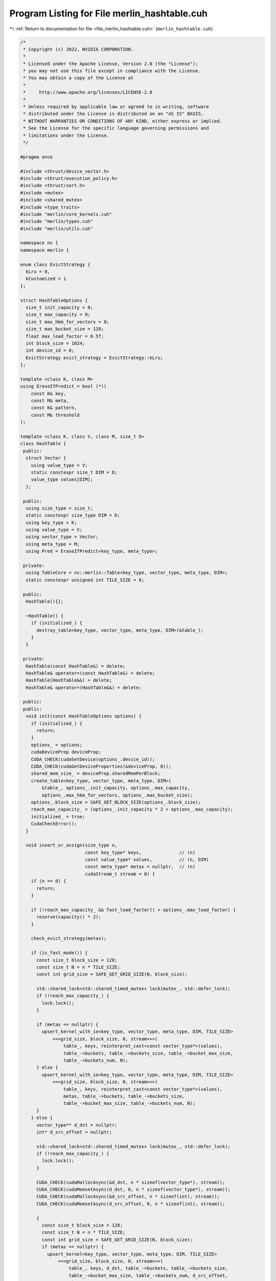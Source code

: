 
.. _program_listing_file_merlin_hashtable.cuh:

Program Listing for File merlin_hashtable.cuh
=============================================

|exhale_lsh| :ref:`Return to documentation for file <file_merlin_hashtable.cuh>` (``merlin_hashtable.cuh``)

.. |exhale_lsh| unicode:: U+021B0 .. UPWARDS ARROW WITH TIP LEFTWARDS

.. code-block:: cpp

   /*
    * Copyright (c) 2022, NVIDIA CORPORATION.
    *
    * Licensed under the Apache License, Version 2.0 (the "License");
    * you may not use this file except in compliance with the License.
    * You may obtain a copy of the License at
    *
    *     http://www.apache.org/licenses/LICENSE-2.0
    *
    * Unless required by applicable law or agreed to in writing, software
    * distributed under the License is distributed on an "AS IS" BASIS,
    * WITHOUT WARRANTIES OR CONDITIONS OF ANY KIND, either express or implied.
    * See the License for the specific language governing permissions and
    * limitations under the License.
    */
   
   #pragma once
   
   #include <thrust/device_vector.h>
   #include <thrust/execution_policy.h>
   #include <thrust/sort.h>
   #include <mutex>
   #include <shared_mutex>
   #include <type_traits>
   #include "merlin/core_kernels.cuh"
   #include "merlin/types.cuh"
   #include "merlin/utils.cuh"
   
   namespace nv {
   namespace merlin {
   
   enum class EvictStrategy {
     kLru = 0,        
     kCustomized = 1  
   };
   
   struct HashTableOptions {
     size_t init_capacity = 0;        
     size_t max_capacity = 0;         
     size_t max_hbm_for_vectors = 0;  
     size_t max_bucket_size = 128;    
     float max_load_factor = 0.5f;    
     int block_size = 1024;           
     int device_id = 0;               
     EvictStrategy evict_strategy = EvictStrategy::kLru;  
   };
   
   template <class K, class M>
   using EraseIfPredict = bool (*)(
       const K& key,       
       const M& meta,      
       const K& pattern,   
       const M& threshold  
   );
   
   template <class K, class V, class M, size_t D>
   class HashTable {
    public:
     struct Vector {
       using value_type = V;
       static constexpr size_t DIM = D;
       value_type values[DIM];
     };
   
    public:
     using size_type = size_t;
     static constexpr size_type DIM = D;
     using key_type = K;
     using value_type = V;
     using vector_type = Vector;
     using meta_type = M;
     using Pred = EraseIfPredict<key_type, meta_type>;
   
    private:
     using TableCore = nv::merlin::Table<key_type, vector_type, meta_type, DIM>;
     static constexpr unsigned int TILE_SIZE = 8;
   
    public:
     HashTable(){};
   
     ~HashTable() {
       if (initialized_) {
         destroy_table<key_type, vector_type, meta_type, DIM>(&table_);
       }
     }
   
    private:
     HashTable(const HashTable&) = delete;
     HashTable& operator=(const HashTable&) = delete;
     HashTable(HashTable&&) = delete;
     HashTable& operator=(HashTable&&) = delete;
   
    public:
    public:
     void init(const HashTableOptions options) {
       if (initialized_) {
         return;
       }
       options_ = options;
       cudaDeviceProp deviceProp;
       CUDA_CHECK(cudaSetDevice(options_.device_id));
       CUDA_CHECK(cudaGetDeviceProperties(&deviceProp, 0));
       shared_mem_size_ = deviceProp.sharedMemPerBlock;
       create_table<key_type, vector_type, meta_type, DIM>(
           &table_, options_.init_capacity, options_.max_capacity,
           options_.max_hbm_for_vectors, options_.max_bucket_size);
       options_.block_size = SAFE_GET_BLOCK_SIZE(options_.block_size);
       reach_max_capacity_ = (options_.init_capacity * 2 > options_.max_capacity);
       initialized_ = true;
       CudaCheckError();
     }
   
     void insert_or_assign(size_type n,
                           const key_type* keys,              // (n)
                           const value_type* values,          // (n, DIM)
                           const meta_type* metas = nullptr,  // (n)
                           cudaStream_t stream = 0) {
       if (n == 0) {
         return;
       }
   
       if (!reach_max_capacity_ && fast_load_factor() > options_.max_load_factor) {
         reserve(capacity() * 2);
       }
   
       check_evict_strategy(metas);
   
       if (is_fast_mode()) {
         const size_t block_size = 128;
         const size_t N = n * TILE_SIZE;
         const int grid_size = SAFE_GET_GRID_SIZE(N, block_size);
   
         std::shared_lock<std::shared_timed_mutex> lock(mutex_, std::defer_lock);
         if (!reach_max_capacity_) {
           lock.lock();
         }
   
         if (metas == nullptr) {
           upsert_kernel_with_io<key_type, vector_type, meta_type, DIM, TILE_SIZE>
               <<<grid_size, block_size, 0, stream>>>(
                   table_, keys, reinterpret_cast<const vector_type*>(values),
                   table_->buckets, table_->buckets_size, table_->bucket_max_size,
                   table_->buckets_num, N);
         } else {
           upsert_kernel_with_io<key_type, vector_type, meta_type, DIM, TILE_SIZE>
               <<<grid_size, block_size, 0, stream>>>(
                   table_, keys, reinterpret_cast<const vector_type*>(values),
                   metas, table_->buckets, table_->buckets_size,
                   table_->bucket_max_size, table_->buckets_num, N);
         }
       } else {
         vector_type** d_dst = nullptr;
         int* d_src_offset = nullptr;
   
         std::shared_lock<std::shared_timed_mutex> lock(mutex_, std::defer_lock);
         if (!reach_max_capacity_) {
           lock.lock();
         }
   
         CUDA_CHECK(cudaMallocAsync(&d_dst, n * sizeof(vector_type*), stream));
         CUDA_CHECK(cudaMemsetAsync(d_dst, 0, n * sizeof(vector_type*), stream));
         CUDA_CHECK(cudaMallocAsync(&d_src_offset, n * sizeof(int), stream));
         CUDA_CHECK(cudaMemsetAsync(d_src_offset, 0, n * sizeof(int), stream));
   
         {
           const size_t block_size = 128;
           const size_t N = n * TILE_SIZE;
           const int grid_size = SAFE_GET_GRID_SIZE(N, block_size);
           if (metas == nullptr) {
             upsert_kernel<key_type, vector_type, meta_type, DIM, TILE_SIZE>
                 <<<grid_size, block_size, 0, stream>>>(
                     table_, keys, d_dst, table_->buckets, table_->buckets_size,
                     table_->bucket_max_size, table_->buckets_num, d_src_offset,
                     N);
           } else {
             upsert_kernel<key_type, vector_type, meta_type, DIM, TILE_SIZE>
                 <<<grid_size, block_size, 0, stream>>>(
                     table_, keys, d_dst, metas, table_->buckets,
                     table_->buckets_size, table_->bucket_max_size,
                     table_->buckets_num, d_src_offset, N);
           }
         }
   
         {
           static_assert(sizeof(value_type*) == sizeof(uint64_t),
                         "[merlin-kv] illegal conversation. value_type pointer "
                         "should be 64 bit!");
   
           const size_t N = n;
           thrust::device_ptr<uint64_t> d_dst_ptr(
               reinterpret_cast<uint64_t*>(d_dst));
           thrust::device_ptr<int> d_src_offset_ptr(d_src_offset);
   
   #if THRUST_VERSION >= 101600
           auto policy = thrust::cuda::par_nosync.on(stream);
   #else
           auto policy = thrust::cuda::par.on(stream);
   #endif
           thrust::sort_by_key(policy, d_dst_ptr, d_dst_ptr + N, d_src_offset_ptr,
                               thrust::less<uint64_t>());
         }
   
         {
           const size_t N = n * DIM;
           const int grid_size = SAFE_GET_GRID_SIZE(N, options_.block_size);
           write_kernel<key_type, vector_type, meta_type, DIM>
               <<<grid_size, options_.block_size, 0, stream>>>(
                   reinterpret_cast<const vector_type*>(values), d_dst,
                   d_src_offset, N);
         }
   
         CUDA_CHECK(cudaFreeAsync(d_dst, stream));
         CUDA_CHECK(cudaFreeAsync(d_src_offset, stream));
       }
   
       CudaCheckError();
     }
   
     void accum_or_assign(size_type n,
                          const key_type* keys,               // (n)
                          const value_type* value_or_deltas,  // (n, DIM)
                          const bool* accum_or_assigns,       // (n)
                          const meta_type* metas = nullptr,   // (n)
                          cudaStream_t stream = 0) {
       if (n == 0) {
         return;
       }
   
       if (!reach_max_capacity_ && fast_load_factor() > options_.max_load_factor) {
         reserve(capacity() * 2);
       }
   
       check_evict_strategy(metas);
   
       vector_type** dst;
       int* src_offset;
       bool* founds;
   
       std::shared_lock<std::shared_timed_mutex> lock(mutex_, std::defer_lock);
       if (!reach_max_capacity_) {
         lock.lock();
       }
   
       CUDA_CHECK(cudaMallocAsync(&dst, n * sizeof(vector_type*), stream));
       CUDA_CHECK(cudaMemsetAsync(dst, 0, n * sizeof(vector_type*), stream));
       CUDA_CHECK(cudaMallocAsync(&src_offset, n * sizeof(int), stream));
       CUDA_CHECK(cudaMemsetAsync(src_offset, 0, n * sizeof(int), stream));
       CUDA_CHECK(cudaMallocAsync(&founds, n * sizeof(bool), stream));
       CUDA_CHECK(cudaMemsetAsync(founds, 0, n * sizeof(bool), stream));
   
       {
         const size_t block_size = 128;
         const size_t N = n * TILE_SIZE;
         const int grid_size = SAFE_GET_GRID_SIZE(N, block_size);
         if (metas == nullptr) {
           accum_kernel<key_type, vector_type, meta_type, DIM>
               <<<grid_size, block_size, 0, stream>>>(
                   table_, keys, dst, accum_or_assigns, table_->buckets,
                   table_->buckets_size, table_->bucket_max_size,
                   table_->buckets_num, src_offset, founds, N);
         } else {
           accum_kernel<key_type, vector_type, meta_type, DIM>
               <<<grid_size, block_size, 0, stream>>>(
                   table_, keys, dst, metas, accum_or_assigns, table_->buckets,
                   table_->buckets_size, table_->bucket_max_size,
                   table_->buckets_num, src_offset, founds, N);
         }
       }
   
       if (!is_fast_mode()) {
         static_assert(sizeof(value_type*) == sizeof(uint64_t),
                       "[merlin-kv] illegal conversation. value_type pointer must "
                       "be 64 bit!");
   
         const size_t N = n;
         thrust::device_ptr<uint64_t> dst_ptr(reinterpret_cast<uint64_t*>(dst));
         thrust::device_ptr<int> src_offset_ptr(src_offset);
   
   #if THRUST_VERSION >= 101600
         auto policy = thrust::cuda::par_nosync.on(stream);
   #else
         auto policy = thrust::cuda::par.on(stream);
   #endif
         thrust::sort_by_key(policy, dst_ptr, dst_ptr + N, src_offset_ptr,
                             thrust::less<uint64_t>());
       }
   
       {
         const size_t N = n * DIM;
         const int grid_size = SAFE_GET_GRID_SIZE(N, options_.block_size);
         write_with_accum_kernel<key_type, vector_type, meta_type, DIM>
             <<<grid_size, options_.block_size, 0, stream>>>(
                 reinterpret_cast<const vector_type*>(value_or_deltas), dst,
                 accum_or_assigns, founds, src_offset, N);
       }
   
       CUDA_CHECK(cudaFreeAsync(dst, stream));
       CUDA_CHECK(cudaFreeAsync(src_offset, stream));
       CUDA_CHECK(cudaFreeAsync(founds, stream));
   
       CudaCheckError();
     }
   
     void find(size_type n, const key_type* keys,  // (n)
               value_type* values,                 // (n, DIM)
               bool* founds,                       // (n)
               meta_type* metas = nullptr,         // (n)
               cudaStream_t stream = 0) const {
       if (n == 0) {
         return;
       }
   
       std::shared_lock<std::shared_timed_mutex> lock(mutex_, std::defer_lock);
       if (!reach_max_capacity_) {
         lock.lock();
       }
   
       CUDA_CHECK(cudaMemsetAsync(founds, 0, n * sizeof(bool), stream));
       if (is_fast_mode()) {
         const size_t block_size = 128;
         const size_t N = n * TILE_SIZE;
         const int grid_size = SAFE_GET_GRID_SIZE(N, block_size);
   
         lookup_kernel_with_io<key_type, vector_type, meta_type, DIM, TILE_SIZE>
             <<<grid_size, block_size, 0, stream>>>(
                 table_, keys, reinterpret_cast<vector_type*>(values), metas,
                 founds, table_->buckets, table_->buckets_size,
                 table_->bucket_max_size, table_->buckets_num, N);
       } else {
         vector_type** src;
         int* dst_offset = nullptr;
         CUDA_CHECK(cudaMallocAsync(&src, n * sizeof(vector_type*), stream));
         CUDA_CHECK(cudaMemsetAsync(src, 0, n * sizeof(vector_type*), stream));
         CUDA_CHECK(cudaMallocAsync(&dst_offset, n * sizeof(int), stream));
         CUDA_CHECK(cudaMemsetAsync(dst_offset, 0, n * sizeof(int), stream));
   
         {
           const size_t block_size = 128;
           const size_t N = n * TILE_SIZE;
           const int grid_size = SAFE_GET_GRID_SIZE(N, block_size);
   
           lookup_kernel<key_type, vector_type, meta_type, DIM, TILE_SIZE>
               <<<grid_size, block_size, 0, stream>>>(
                   table_, keys, reinterpret_cast<vector_type**>(src), metas,
                   founds, table_->buckets, table_->buckets_size,
                   table_->bucket_max_size, table_->buckets_num, dst_offset, N);
         }
   
         {
           static_assert(sizeof(value_type*) == sizeof(uint64_t),
                         "[merlin-kv] illegal conversation. value_type pointer "
                         "must be 64 bit!");
   
           const size_t N = n;
           thrust::device_ptr<uint64_t> src_ptr(reinterpret_cast<uint64_t*>(src));
           thrust::device_ptr<int> dst_offset_ptr(dst_offset);
   
   #if THRUST_VERSION >= 101600
           auto policy = thrust::cuda::par_nosync.on(stream);
   #else
           auto policy = thrust::cuda::par.on(stream);
   #endif
           thrust::sort_by_key(policy, src_ptr, src_ptr + N, dst_offset_ptr,
                               thrust::less<uint64_t>());
         }
   
         {
           const size_t N = n * DIM;
           const int grid_size = SAFE_GET_GRID_SIZE(N, options_.block_size);
           read_kernel<key_type, vector_type, meta_type, DIM>
               <<<grid_size, options_.block_size, 0, stream>>>(
                   src, reinterpret_cast<vector_type*>(values), founds, dst_offset,
                   N);
         }
   
         CUDA_CHECK(cudaFreeAsync(src, stream));
         CUDA_CHECK(cudaFreeAsync(dst_offset, stream));
       }
   
       CudaCheckError();
     }
   
     size_t erase(size_type n, const key_type* keys, cudaStream_t stream = 0) {
       const size_t block_size = 128;
       const size_t N = n * TILE_SIZE;
       const int grid_size = SAFE_GET_GRID_SIZE(N, block_size);
       size_t count = 0;
       size_t* d_count;
   
       std::shared_lock<std::shared_timed_mutex> lock(mutex_, std::defer_lock);
       if (!reach_max_capacity_) {
         lock.lock();
       }
   
       CUDA_CHECK(cudaMallocAsync(&d_count, sizeof(size_t), stream));
       CUDA_CHECK(cudaMemsetAsync(d_count, 0, sizeof(size_t), stream));
   
       remove_kernel<key_type, vector_type, meta_type, DIM, TILE_SIZE>
           <<<grid_size, block_size, 0, stream>>>(
               table_, keys, d_count, table_->buckets, table_->buckets_size,
               table_->bucket_max_size, table_->buckets_num, N);
   
       CUDA_CHECK(cudaMemcpyAsync(&count, d_count, sizeof(size_t),
                                  cudaMemcpyDeviceToHost, stream));
       CUDA_CHECK(cudaFreeAsync(d_count, stream));
       CUDA_CHECK(cudaStreamSynchronize(stream));
       CudaCheckError();
       return count;
     }
   
     size_t erase_if(Pred& pred, const key_type& pattern,
                     const meta_type& threshold, cudaStream_t stream = 0) {
       const size_t block_size = 256;
       const size_t N = table_->buckets_num;
       const int grid_size = SAFE_GET_GRID_SIZE(N, block_size);
       size_t count = 0;
       size_t* d_count;
       Pred h_pred;
   
       std::shared_lock<std::shared_timed_mutex> lock(mutex_, std::defer_lock);
       if (!reach_max_capacity_) {
         lock.lock();
       }
   
       CUDA_CHECK(cudaMallocAsync(&d_count, sizeof(size_t), stream));
       CUDA_CHECK(cudaMemsetAsync(d_count, 0, sizeof(size_t), stream));
       CUDA_CHECK(cudaMemcpyFromSymbolAsync(&h_pred, pred, sizeof(Pred), 0,
                                            cudaMemcpyDeviceToHost, stream));
   
       remove_kernel<key_type, vector_type, meta_type, DIM>
           <<<grid_size, block_size, 0, stream>>>(
               table_, h_pred, pattern, threshold, d_count, table_->buckets,
               table_->buckets_size, table_->bucket_max_size, table_->buckets_num,
               N);
   
       CUDA_CHECK(cudaMemcpyAsync(&count, d_count, sizeof(size_t),
                                  cudaMemcpyDeviceToHost, stream));
       CUDA_CHECK(cudaFreeAsync(d_count, stream));
       CUDA_CHECK(cudaStreamSynchronize(stream));
       CudaCheckError();
       return count;
     }
   
     void clear(cudaStream_t stream = 0) {
       std::unique_lock<std::shared_timed_mutex> lock(mutex_, std::defer_lock);
   
       if (!reach_max_capacity_) {
         lock.lock();
       }
   
       const size_t N = table_->buckets_num * table_->bucket_max_size;
       const int grid_size = SAFE_GET_GRID_SIZE(N, options_.block_size);
   
       clear_kernel<key_type, vector_type, meta_type, DIM>
           <<<grid_size, options_.block_size, 0, stream>>>(table_, N);
   
       CudaCheckError();
     }
   
    public:
     void export_batch(size_type n, size_type offset, size_type* d_counter,
                       key_type* keys,              // (n)
                       value_type* values,          // (n, DIM)
                       meta_type* metas = nullptr,  // (n)
                       cudaStream_t stream = 0) const {
       if (offset >= table_->capacity) {
         CUDA_CHECK(cudaMemsetAsync(d_counter, 0, sizeof(size_type), stream));
         return;
       }
       n = std::min(table_->capacity - offset, n);
       size_type meta_size = (metas == nullptr ? 0 : sizeof(meta_type));
   
       std::shared_lock<std::shared_timed_mutex> lock(mutex_, std::defer_lock);
       if (!reach_max_capacity_) {
         lock.lock();
       }
   
       const size_t block_size =
           std::min(shared_mem_size_ / 2 /
                        (sizeof(key_type) + sizeof(vector_type) + meta_size),
                    1024UL);
   
       MERLIN_CHECK(
           (block_size > 0),
           "[merlin-kv] block_size <= 0, the K-V-M size may be too large!");
       const size_t shared_size =
           (sizeof(key_type) + sizeof(vector_type) + meta_size) * block_size;
       const int grid_size = (n - 1) / (block_size) + 1;
   
       dump_kernel<key_type, vector_type, meta_type, DIM>
           <<<grid_size, block_size, shared_size, stream>>>(
               table_, keys, reinterpret_cast<vector_type*>(values), metas, offset,
               n, d_counter);
       CudaCheckError();
     }
   
     size_type export_batch(size_type n, size_type offset,
                            key_type* keys,              // (n)
                            value_type* values,          // (n, DIM)
                            meta_type* metas = nullptr,  // (n)
                            cudaStream_t stream = 0) const {
       size_type* d_counter = nullptr;
       size_type h_counter = 0;
       CUDA_CHECK(cudaMallocAsync(&d_counter, sizeof(size_type), stream));
       CUDA_CHECK(cudaMemsetAsync(d_counter, 0, sizeof(size_type), stream));
       export_batch(n, offset, d_counter, keys, values, metas, stream);
       CUDA_CHECK(cudaMemcpyAsync(&h_counter, d_counter, sizeof(size_type),
                                  cudaMemcpyDeviceToHost, stream));
       CUDA_CHECK(cudaStreamSynchronize(stream));
       return h_counter;
     }
   
    public:
     bool empty(cudaStream_t stream = 0) const { return size(stream) == 0; }
   
     size_type size(cudaStream_t stream = 0) const {
       size_t h_size = 0;
       size_type N = table_->buckets_num;
       std::shared_lock<std::shared_timed_mutex> lock(mutex_, std::defer_lock);
       if (!reach_max_capacity_) {
         lock.lock();
       }
   
       thrust::device_ptr<int> size_ptr(table_->buckets_size);
   
   #if THRUST_VERSION >= 101600
       auto policy = thrust::cuda::par_nosync.on(stream);
   #else
       auto policy = thrust::cuda::par.on(stream);
   #endif
       h_size = thrust::reduce(policy, size_ptr, size_ptr + N, (int)0,
                               thrust::plus<int>());
       CudaCheckError();
       return h_size;
     }
   
     size_type capacity() const { return table_->capacity; }
   
     void reserve(size_type new_capacity, cudaStream_t stream = 0) {
       if (reach_max_capacity_ || new_capacity > options_.max_capacity) {
         return;
       }
   
       {
         CUDA_CHECK(cudaDeviceSynchronize());
         std::unique_lock<std::shared_timed_mutex> lock(mutex_);
   
         while (capacity() < new_capacity &&
                capacity() * 2 <= options_.max_capacity) {
           double_capacity(&table_);
   
           const size_t block_size = 128;
           const size_t N = TILE_SIZE * table_->buckets_num / 2;
           const size_t grid_size = SAFE_GET_GRID_SIZE(N, block_size);
           rehash_kernel_for_fast_mode<key_type, vector_type, meta_type, DIM,
                                       TILE_SIZE>
               <<<grid_size, block_size, 0, stream>>>(
                   table_, table_->buckets, table_->buckets_size,
                   table_->bucket_max_size, table_->buckets_num, N);
         }
         CUDA_CHECK(cudaDeviceSynchronize());
       }
   
       reach_max_capacity_ = (capacity() * 2 > options_.max_capacity);
       CudaCheckError();
     }
   
     float load_factor(cudaStream_t stream = 0) const {
       return static_cast<float>((size(stream) * 1.0) / (capacity() * 1.0));
     }
   
     size_type save(BaseKVFile<K, V, M, DIM>* file,
                    size_type buffer_size = 1048576,
                    cudaStream_t stream = 0) const {
       K* d_keys = nullptr;
       V* d_vectors = nullptr;
       M* d_metas = nullptr;
       K* h_keys = nullptr;
       V* h_vectors = nullptr;
       M* h_metas = nullptr;
       size_type* d_next_nkeys = nullptr;
       size_type nkeys = 0;
       size_type total_size = capacity();
       size_type pair_size = sizeof(K) + sizeof(M) + sizeof(V) * DIM;
       size_type batch_pairs_num =
           std::min((buffer_size + pair_size) / pair_size, total_size);
   
       CUDA_CHECK(cudaMallocAsync(&d_next_nkeys, sizeof(size_type), stream));
       CUDA_CHECK(cudaMallocAsync(&d_keys, sizeof(K) * batch_pairs_num, stream));
       CUDA_CHECK(
           cudaMallocAsync(&d_vectors, sizeof(V) * batch_pairs_num * DIM, stream));
       CUDA_CHECK(cudaMallocAsync(&d_metas, sizeof(M) * batch_pairs_num, stream));
       CUDA_CHECK(cudaMemsetAsync(d_next_nkeys, 0, sizeof(size_type), stream));
       CUDA_CHECK(cudaMemsetAsync(d_keys, 0, sizeof(K) * batch_pairs_num, stream));
       CUDA_CHECK(cudaMemsetAsync(d_vectors, 0, sizeof(V) * batch_pairs_num * DIM,
                                  stream));
       CUDA_CHECK(
           cudaMemsetAsync(d_metas, 0, sizeof(M) * batch_pairs_num, stream));
   
       CUDA_CHECK(cudaMallocHost(&h_keys, sizeof(K) * batch_pairs_num));
       CUDA_CHECK(cudaMallocHost(&h_vectors, sizeof(V) * batch_pairs_num * DIM));
       CUDA_CHECK(cudaMallocHost(&h_metas, sizeof(M) * batch_pairs_num));
   
       export_batch(batch_pairs_num, 0, d_next_nkeys, d_keys, d_vectors, d_metas,
                    stream);
       CUDA_CHECK(cudaMemcpyAsync(&nkeys, d_next_nkeys, sizeof(size_type),
                                  cudaMemcpyDeviceToHost, stream));
   
       CUDA_CHECK(cudaStreamSynchronize(stream));
       CUDA_CHECK(cudaMemcpyAsync(h_keys, d_keys, sizeof(K) * nkeys,
                                  cudaMemcpyDeviceToHost, stream));
       CUDA_CHECK(cudaMemcpyAsync(h_vectors, d_vectors, sizeof(V) * nkeys * DIM,
                                  cudaMemcpyDeviceToHost, stream));
       CUDA_CHECK(cudaMemcpyAsync(h_metas, d_metas, sizeof(M) * nkeys,
                                  cudaMemcpyDeviceToHost, stream));
   
       size_type counter = nkeys;
       CUDA_CHECK(cudaStreamSynchronize(stream));
   
       for (size_type offset = batch_pairs_num; offset < total_size;
            offset += batch_pairs_num) {
         CUDA_CHECK(cudaMemsetAsync(d_next_nkeys, 0, sizeof(size_type), stream));
         export_batch(batch_pairs_num, offset, d_next_nkeys, d_keys, d_vectors,
                      d_metas, stream);
         file->Write(nkeys, h_keys, h_vectors, h_metas);
         CUDA_CHECK(cudaMemcpyAsync(&nkeys, d_next_nkeys, sizeof(size_type),
                                    cudaMemcpyDeviceToHost, stream));
         CUDA_CHECK(cudaStreamSynchronize(stream));
         CUDA_CHECK(cudaMemcpyAsync(h_keys, d_keys, sizeof(K) * nkeys,
                                    cudaMemcpyDeviceToHost, stream));
         CUDA_CHECK(cudaMemcpyAsync(h_vectors, d_vectors, sizeof(V) * nkeys * DIM,
                                    cudaMemcpyDeviceToHost, stream));
         CUDA_CHECK(cudaMemcpyAsync(h_metas, d_metas, sizeof(M) * nkeys,
                                    cudaMemcpyDeviceToHost, stream));
         counter += nkeys;
         CUDA_CHECK(cudaStreamSynchronize(stream));
       }
   
       if (nkeys > 0) {
         CUDA_CHECK(cudaMemcpyAsync(h_keys, d_keys, sizeof(K) * nkeys,
                                    cudaMemcpyDeviceToHost, stream));
         CUDA_CHECK(cudaMemcpyAsync(h_vectors, d_vectors, sizeof(V) * nkeys * DIM,
                                    cudaMemcpyDeviceToHost, stream));
         CUDA_CHECK(cudaMemcpyAsync(h_metas, d_metas, sizeof(M) * nkeys,
                                    cudaMemcpyDeviceToHost, stream));
         CUDA_CHECK(cudaStreamSynchronize(stream));
         file->Write(nkeys, h_keys, h_vectors, h_metas);
       }
   
       CUDA_FREE_POINTERS(stream, d_keys, d_vectors, d_metas, d_next_nkeys, h_keys,
                          h_vectors, h_metas);
       CUDA_CHECK(cudaStreamSynchronize(stream));
       return counter;
     }
   
     size_type load(BaseKVFile<K, V, M, DIM>* file,
                    size_type buffer_size = 1048576, cudaStream_t stream = 0) {
       K* d_keys = nullptr;
       V* d_vectors = nullptr;
       M* d_metas = nullptr;
       K* h_keys = nullptr;
       V* h_vectors = nullptr;
       M* h_metas = nullptr;
       size_type pair_size = sizeof(K) + sizeof(M) + sizeof(V) * DIM;
       size_type batch_pairs_num = (buffer_size + pair_size) / pair_size;
   
       CUDA_CHECK(cudaMallocHost(&h_keys, sizeof(K) * batch_pairs_num));
       CUDA_CHECK(cudaMallocHost(&h_vectors, sizeof(V) * batch_pairs_num * DIM));
       CUDA_CHECK(cudaMallocHost(&h_metas, sizeof(M) * batch_pairs_num));
       size_type nkeys = file->Read(batch_pairs_num, h_keys, h_vectors, h_metas);
       size_type counts = nkeys;
       if (nkeys == 0) {
         CUDA_FREE_POINTERS(stream, h_keys, h_vectors, h_metas);
         CUDA_CHECK(cudaStreamSynchronize(stream));
         return 0;
       }
       CUDA_CHECK(cudaMallocAsync(&d_keys, sizeof(K) * batch_pairs_num, stream));
       CUDA_CHECK(
           cudaMallocAsync(&d_vectors, sizeof(V) * batch_pairs_num * DIM, stream));
       CUDA_CHECK(cudaMallocAsync(&d_metas, sizeof(M) * batch_pairs_num, stream));
   
       do {
         CUDA_CHECK(cudaMemcpyAsync(d_keys, h_keys, sizeof(K) * nkeys,
                                    cudaMemcpyHostToDevice, stream));
         CUDA_CHECK(cudaMemcpyAsync(d_vectors, h_vectors, sizeof(V) * nkeys * DIM,
                                    cudaMemcpyHostToDevice, stream));
         CUDA_CHECK(cudaMemcpyAsync(d_metas, h_metas, sizeof(M) * nkeys,
                                    cudaMemcpyHostToDevice, stream));
         insert_or_assign(nkeys, d_keys, d_vectors, d_metas, stream);
         nkeys = file->Read(batch_pairs_num, h_keys, h_vectors, h_metas);
         counts += nkeys;
         CUDA_CHECK(cudaStreamSynchronize(stream));
       } while (nkeys > 0);
   
       CUDA_FREE_POINTERS(stream, d_keys, d_vectors, d_metas, h_keys, h_vectors,
                          h_metas);
       CUDA_CHECK(cudaStreamSynchronize(stream));
       return counts;
     }
   
    private:
     inline bool is_fast_mode() const noexcept { return table_->is_pure_hbm; }
   
     inline float fast_load_factor(cudaStream_t stream = 0) const {
       size_t h_size = 0;
   
       std::shared_lock<std::shared_timed_mutex> lock(mutex_, std::defer_lock);
       if (!reach_max_capacity_) {
         lock.lock();
       }
       size_type N = std::min(table_->buckets_num, 1024UL);
   
       thrust::device_ptr<int> size_ptr(table_->buckets_size);
   
   #if THRUST_VERSION >= 101600
       auto policy = thrust::cuda::par_nosync.on(stream);
   #else
       auto policy = thrust::cuda::par.on(stream);
   #endif
       h_size = thrust::reduce(policy, size_ptr, size_ptr + N, (int)0,
                               thrust::plus<int>());
   
       CudaCheckError();
       return static_cast<float>((h_size * 1.0) /
                                 (options_.max_bucket_size * N * 1.0));
     }
   
     inline void check_evict_strategy(const meta_type* metas) {
       if (options_.evict_strategy == EvictStrategy::kLru) {
         MERLIN_CHECK((metas == nullptr),
                      "the metas should not be specified when running on "
                      "LRU mode.");
       }
   
       if (options_.evict_strategy == EvictStrategy::kCustomized) {
         MERLIN_CHECK((metas != nullptr),
                      "the metas should be specified when running on "
                      "customized mode.")
       }
     }
   
    private:
     HashTableOptions options_;
     TableCore* table_ = nullptr;
     size_t shared_mem_size_ = 0;
     bool reach_max_capacity_ = false;
     bool initialized_ = false;
     mutable std::shared_timed_mutex mutex_;
   };
   
   }  // namespace merlin
   }  // namespace nv

